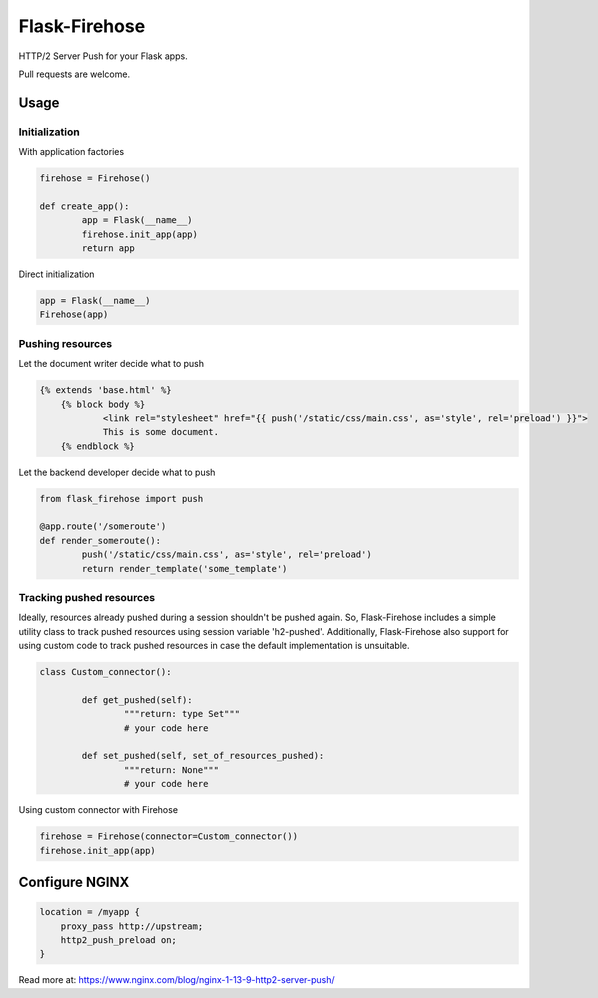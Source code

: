 Flask-Firehose
==============

HTTP/2 Server Push for your Flask apps.


Pull requests are welcome.

Usage
-----
Initialization
~~~~~~~~~~~~~~
With application factories

.. code-block:: python

	firehose = Firehose()

	def create_app():
		app = Flask(__name__)
		firehose.init_app(app)
		return app


Direct initialization

.. code-block:: python

	app = Flask(__name__)
	Firehose(app)


Pushing resources
~~~~~~~~~~~~~~~~~
Let the document writer decide what to push

.. code-block:: jinja

    {% extends 'base.html' %}
	{% block body %}
		<link rel="stylesheet" href="{{ push('/static/css/main.css', as='style', rel='preload') }}">
		This is some document.
	{% endblock %}


Let the backend developer decide what to push

.. code-block:: python

	from flask_firehose import push

	@app.route('/someroute')
	def render_someroute():
		push('/static/css/main.css', as='style', rel='preload')
		return render_template('some_template')


Tracking pushed resources
~~~~~~~~~~~~~~~~~~~~~~~~~
Ideally, resources already pushed during a session shouldn't be pushed again. So, Flask-Firehose includes a simple utility class to track pushed resources using session variable 'h2-pushed'.
Additionally, Flask-Firehose also support for using custom code to track pushed resources in case the default implementation is unsuitable.

.. code-block:: python

	class Custom_connector():

		def get_pushed(self):
			"""return: type Set"""
			# your code here

		def set_pushed(self, set_of_resources_pushed):
			"""return: None"""
			# your code here


Using custom connector with Firehose

.. code-block:: python

	firehose = Firehose(connector=Custom_connector())
	firehose.init_app(app)


Configure NGINX
---------------

.. code-block:: nginx

    location = /myapp {
        proxy_pass http://upstream;
        http2_push_preload on;
    }


Read more at: https://www.nginx.com/blog/nginx-1-13-9-http2-server-push/
